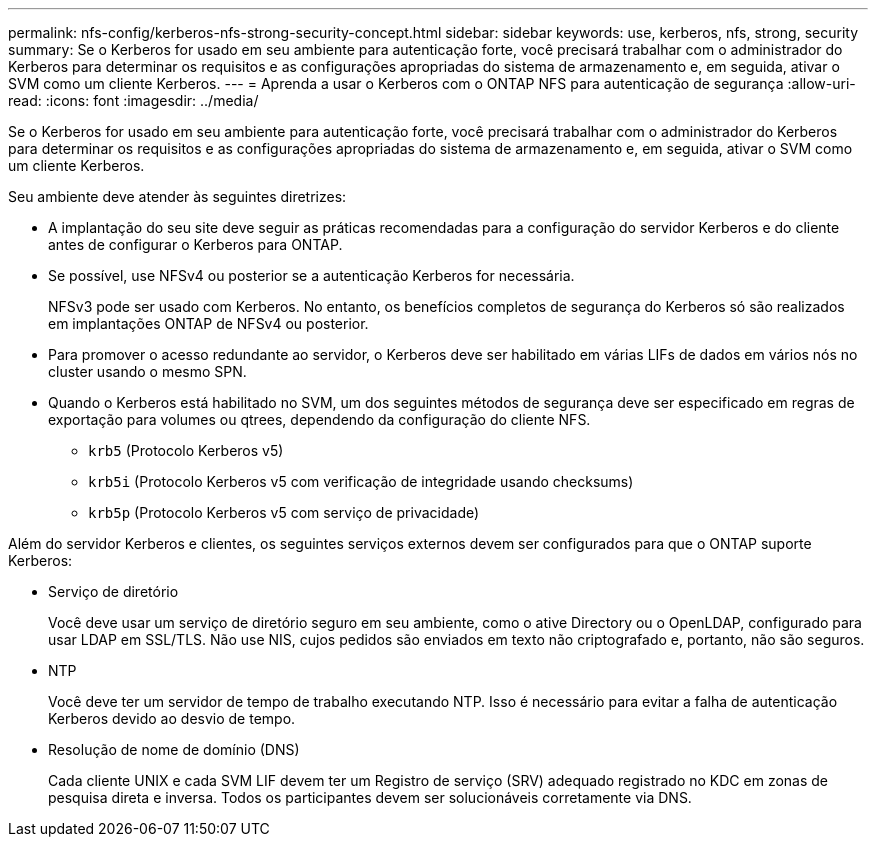 ---
permalink: nfs-config/kerberos-nfs-strong-security-concept.html 
sidebar: sidebar 
keywords: use, kerberos, nfs, strong, security 
summary: Se o Kerberos for usado em seu ambiente para autenticação forte, você precisará trabalhar com o administrador do Kerberos para determinar os requisitos e as configurações apropriadas do sistema de armazenamento e, em seguida, ativar o SVM como um cliente Kerberos. 
---
= Aprenda a usar o Kerberos com o ONTAP NFS para autenticação de segurança
:allow-uri-read: 
:icons: font
:imagesdir: ../media/


[role="lead"]
Se o Kerberos for usado em seu ambiente para autenticação forte, você precisará trabalhar com o administrador do Kerberos para determinar os requisitos e as configurações apropriadas do sistema de armazenamento e, em seguida, ativar o SVM como um cliente Kerberos.

Seu ambiente deve atender às seguintes diretrizes:

* A implantação do seu site deve seguir as práticas recomendadas para a configuração do servidor Kerberos e do cliente antes de configurar o Kerberos para ONTAP.
* Se possível, use NFSv4 ou posterior se a autenticação Kerberos for necessária.
+
NFSv3 pode ser usado com Kerberos. No entanto, os benefícios completos de segurança do Kerberos só são realizados em implantações ONTAP de NFSv4 ou posterior.

* Para promover o acesso redundante ao servidor, o Kerberos deve ser habilitado em várias LIFs de dados em vários nós no cluster usando o mesmo SPN.
* Quando o Kerberos está habilitado no SVM, um dos seguintes métodos de segurança deve ser especificado em regras de exportação para volumes ou qtrees, dependendo da configuração do cliente NFS.
+
** `krb5` (Protocolo Kerberos v5)
** `krb5i` (Protocolo Kerberos v5 com verificação de integridade usando checksums)
** `krb5p` (Protocolo Kerberos v5 com serviço de privacidade)




Além do servidor Kerberos e clientes, os seguintes serviços externos devem ser configurados para que o ONTAP suporte Kerberos:

* Serviço de diretório
+
Você deve usar um serviço de diretório seguro em seu ambiente, como o ative Directory ou o OpenLDAP, configurado para usar LDAP em SSL/TLS. Não use NIS, cujos pedidos são enviados em texto não criptografado e, portanto, não são seguros.

* NTP
+
Você deve ter um servidor de tempo de trabalho executando NTP. Isso é necessário para evitar a falha de autenticação Kerberos devido ao desvio de tempo.

* Resolução de nome de domínio (DNS)
+
Cada cliente UNIX e cada SVM LIF devem ter um Registro de serviço (SRV) adequado registrado no KDC em zonas de pesquisa direta e inversa. Todos os participantes devem ser solucionáveis corretamente via DNS.


